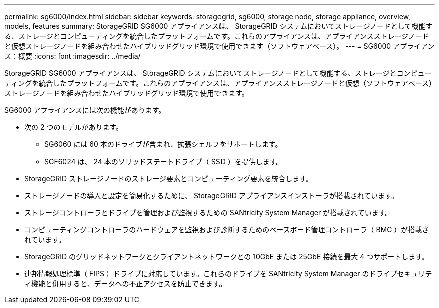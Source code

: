 ---
permalink: sg6000/index.html 
sidebar: sidebar 
keywords: storagegrid, sg6000, storage node, storage appliance, overview, models, features 
summary: StorageGRID SG6000 アプライアンスは、 StorageGRID システムにおいてストレージノードとして機能する、ストレージとコンピューティングを統合したプラットフォームです。これらのアプライアンスは、アプライアンスストレージノードと仮想ストレージノードを組み合わせたハイブリッドグリッド環境で使用できます（ソフトウェアベース）。 
---
= SG6000 アプライアンス：概要
:icons: font
:imagesdir: ../media/


[role="lead"]
StorageGRID SG6000 アプライアンスは、 StorageGRID システムにおいてストレージノードとして機能する、ストレージとコンピューティングを統合したプラットフォームです。これらのアプライアンスは、アプライアンスストレージノードと仮想（ソフトウェアベース）ストレージノードを組み合わせたハイブリッドグリッド環境で使用できます。

SG6000 アプライアンスには次の機能があります。

* 次の 2 つのモデルがあります。
+
** SG6060 には 60 本のドライブが含まれ、拡張シェルフをサポートします。
** SGF6024 は、 24 本のソリッドステートドライブ（ SSD ）を提供します。


* StorageGRID ストレージノードのストレージ要素とコンピューティング要素を統合します。
* ストレージノードの導入と設定を簡易化するために、 StorageGRID アプライアンスインストーラが搭載されています。
* ストレージコントローラとドライブを管理および監視するための SANtricity System Manager が搭載されています。
* コンピューティングコントローラのハードウェアを監視および診断するためのベースボード管理コントローラ（ BMC ）が搭載されています。
* StorageGRID のグリッドネットワークとクライアントネットワークとの 10GbE または 25GbE 接続を最大 4 つサポートします。
* 連邦情報処理標準（ FIPS ）ドライブに対応しています。これらのドライブを SANtricity System Manager のドライブセキュリティ機能と併用すると、データへの不正アクセスを防止できます。

